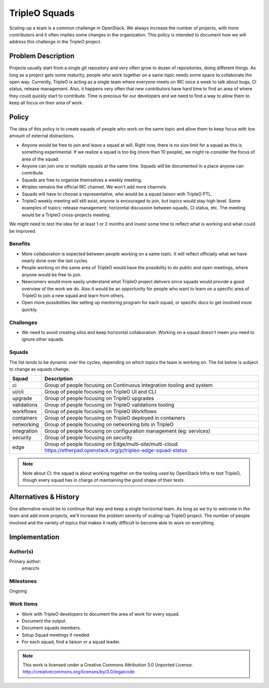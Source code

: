 ==============
TripleO Squads
==============

Scaling-up a team is a common challenge in OpenStack.
We always increase the number of projects, with more contributors
and it often implies some changes in the organization.
This policy is intended to document how we will address this challenge in
the TripleO project.

Problem Description
===================

Projects usually start from a single git repository and very often grow to
dozen of repositories, doing different things.  As long as a project gets
some maturity, people who work together on a same topic needs some space
to collaborate the open way.
Currently, TripleO is acting as a single team where everyone meets
on IRC once a week to talk about bugs, CI status, release management.
Also, it happens very often that new contributors have hard time to find
an area of where they could quickly start to contribute.
Time is precious for our developers and we need to find a way to allow
them to keep all focus on their area of work.

Policy
======

The idea of this policy is to create squads of people who work on the
same topic and allow them to keep focus with low amount of external
distractions.

* Anyone would be free to join and leave a squad at will.
  Right now, there is no size limit for a squad as this is something
  experimental. If we realize a squad is too big (more than 10 people),
  we might re-consider the focus of area of the squad.
* Anyone can join one or multiple squads at the same time. Squads will be
  documented in a place anyone can contribute.
* Squads are free to organize themselves a weekly meeting.
* #tripleo remains the official IRC channel.  We won't add more channels.
* Squads will have to choose a representative, who would be a squad liaison
  with TripleO PTL.
* TripleO weekly meeting will still exist, anyone is encouraged to join,
  but topics would stay high level.  Some examples of topics: release
  management; horizontal discussion between squads, CI status, etc.
  The meeting would be a TripleO cross-projects meeting.

We might need to test the idea for at least 1 or 2 months and invest some
time to reflect what is working and what could be improved.

Benefits
--------

* More collaboration is expected between people working on a same topic.
  It will reflect officially what we have nearly done over the last cycles.
* People working on the same area of TripleO would have the possibility
  to do public and open meetings, where anyone would be free to join.
* Newcomers would more easily understand what TripleO project delivers
  since squads would provide a good overview of the work we do.  Also
  it would be an opportunity for people who want to learn on a specific
  area of TripleO to join a new squad and learn from others.
* Open more possibilities like setting up mentoring program for each squad,
  or specific docs to get involved more quickly.

Challenges
----------

* We need to avoid creating silos and keep horizontal collaboration.
  Working on a squad doesn't meen you need to ignore other squads.

Squads
------

The list tends to be dynamic over the cycles, depending on which topics
the team is working on. The list below is subject to change as squads change.

+-------------------------------+----------------------------------------------------------------------------+
| Squad                         | Description                                                                |
+===============================+============================================================================+
| ci                            | Group of people focusing on Continuous Integration tooling and system      |
+-------------------------------+----------------------------------------------------------------------------+
| ui/cli                        | Group of people focusing on TripleO UI and CLI                             |
+-------------------------------+----------------------------------------------------------------------------+
| upgrade                       | Group of people focusing on TripleO upgrades                               |
+-------------------------------+----------------------------------------------------------------------------+
| validations                   | Group of people focusing on TripleO validations tooling                    |
+-------------------------------+----------------------------------------------------------------------------+
| workflows                     | Group of people focusing on TripleO Workflows                              |
+-------------------------------+----------------------------------------------------------------------------+
| containers                    | Group of people focusing on TripleO deployed in containers                 |
+-------------------------------+----------------------------------------------------------------------------+
| networking                    | Group of people focusing on networking bits in TripleO                     |
+-------------------------------+----------------------------------------------------------------------------+
| integration                   | Group of people focusing on configuration management (eg: services)        |
+-------------------------------+----------------------------------------------------------------------------+
| security                      | Group of people focusing on security                                       |
+-------------------------------+----------------------------------------------------------------------------+
| edge                          | Group of people focusing on Edge/multi-site/multi-cloud                    |
|                               | https://etherpad.openstack.org/p/tripleo-edge-squad-status                 |
+-------------------------------+----------------------------------------------------------------------------+

.. note::

  Note about CI: the squad is about working together on the tooling used
  by OpenStack Infra to test TripleO, though every squad has in charge of
  maintaining the good shape of their tests.


Alternatives & History
======================

One alternative would be to continue that way and keep a single horizontal
team.  As long as we try to welcome in the team and add more projects, we'll
increase the problem severity of scaling-up TripleO project.
The number of people involved and the variety of topics that makes it really difficult to become able to work on everything.

Implementation
==============

Author(s)
---------

Primary author:
  emacchi

Milestones
----------

Ongoing

Work Items
----------

* Work with TripleO developers to document the area of work for every squad.
* Document the output.
* Document squads members.
* Setup Squad meetings if needed.
* For each squad, find a liaison or a squad leader.


.. note::

  This work is licensed under a Creative Commons Attribution 3.0
  Unported License.
  http://creativecommons.org/licenses/by/3.0/legalcode
